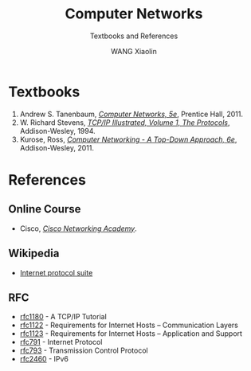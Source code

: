 #+TITLE:     Computer Networks
#+SUBTITLE: Textbooks and References
#+AUTHOR:    WANG Xiaolin
#+EMAIL:     wx672ster@gmail.com
#+OPTIONS: ':nil *:t -:t ::t <:t H:3 \n:nil ^:t arch:headline author:t c:nil
#+OPTIONS: creator:comment d:(not "LOGBOOK") date:t e:t email:nil f:t inline:t num:t
#+OPTIONS: p:nil pri:nil stat:t tags:t tasks:t tex:t timestamp:t toc:t todo:t |:t
#+CREATOR: Emacs 25.2.2 (Org mode 8.2.10)
#+DESCRIPTION:
#+EXCLUDE_TAGS: noexport
#+KEYWORDS:
#+LANGUAGE: en
#+SELECT_TAGS: export

* Textbooks
  1. Andrew S. Tanenbaum, [[https://cs6.swfu.edu.cn/calibre/#book_id=29&library_id=calibre&panel=book_details][/Computer Networks, 5e/]], Prentice Hall, 2011.
  2. W. Richard Stevens, [[https://cs6.swfu.edu.cn/calibre/#book_id=32&library_id=calibre&panel=book_details][/TCP/IP Illustrated, Volume 1, The Protocols/]],
     Addison-Wesley, 1994. 
  3. Kurose, Ross, [[https://cs6.swfu.edu.cn/calibre/#book_id=27&library_id=calibre&panel=book_details][/Computer Networking - A Top-Down Approach, 6e/]], Addison-Wesley, 2011. 

* References
** Online Course
- Cisco, [[https://www.netacad.com/][/Cisco Networking Academy/]].
** Wikipedia
   - [[http://en.wikipedia.org/wiki/Internet_protocol_suite][Internet protocol suite]] 
** RFC
   - [[https://www.ietf.org/rfc/rfc1180.txt][rfc1180]] - A TCP/IP Tutorial
   - [[http://www.rfc-editor.org/rfc/rfc1122.txt][rfc1122]] - Requirements for Internet Hosts -- Communication Layers
   - [[http://www.rfc-editor.org/rfc/rfc1123.txt][rfc1123]] - Requirements for Internet Hosts -- Application and Support
   - [[https://www.ietf.org/rfc/rfc791.txt][rfc791]] - Internet Protocol
   - [[https://www.ietf.org/rfc/rfc793.txt][rfc793]] - Transmission Control Protocol
   - [[https://www.ietf.org/rfc/rfc2460.txt][rfc2460]] - IPv6
   
